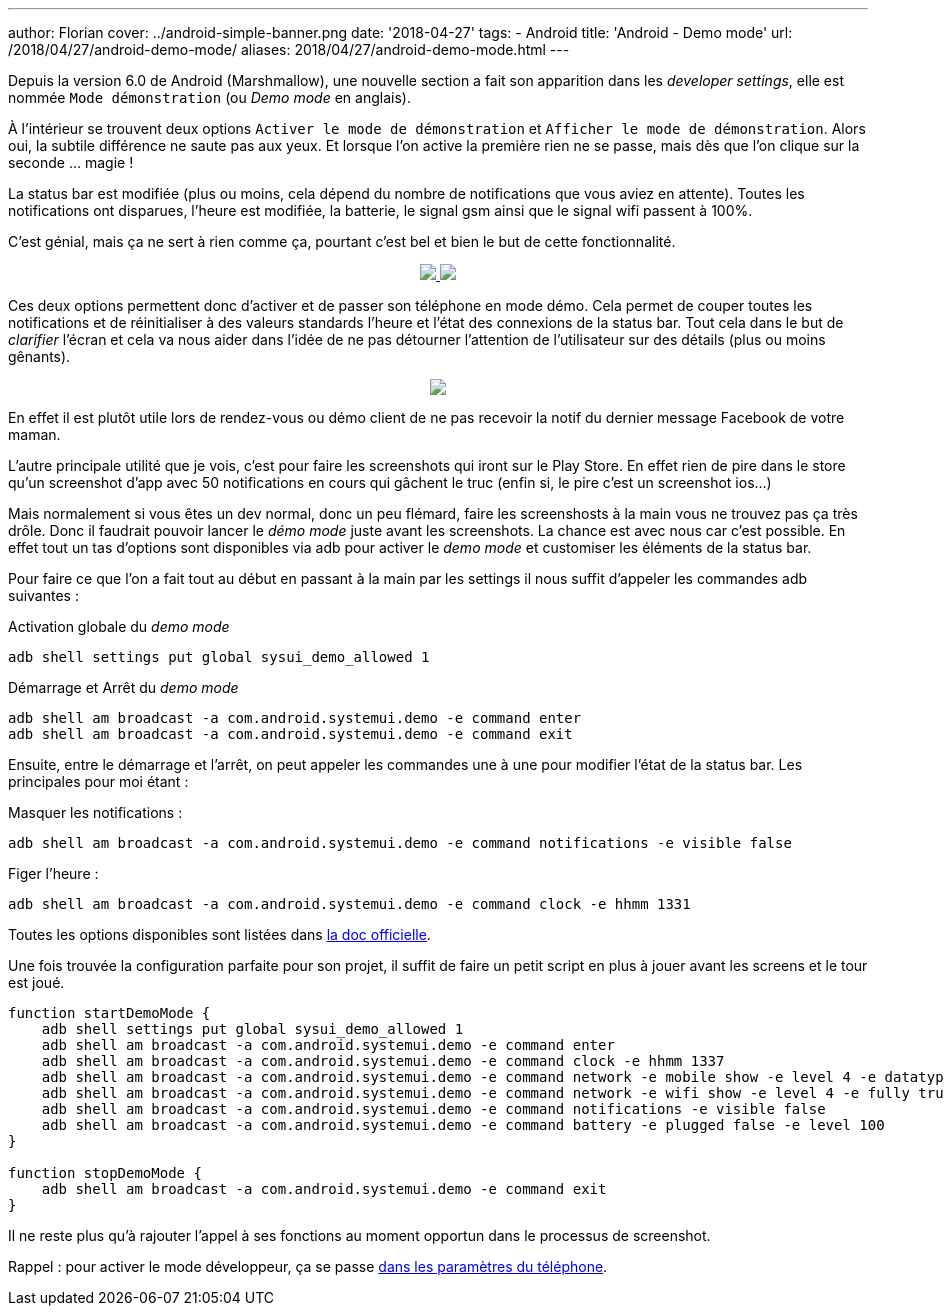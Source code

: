 ---
author: Florian
cover: ../android-simple-banner.png
date: '2018-04-27'
tags:
- Android
title: 'Android - Demo mode'
url: /2018/04/27/android-demo-mode/
aliases: 2018/04/27/android-demo-mode.html
---


Depuis la version 6.0 de Android (Marshmallow), une nouvelle section a fait son apparition dans  les _developer settings_, elle est nommée `Mode démonstration` (ou _Demo mode_ en anglais).

À l'intérieur se trouvent deux options `Activer le mode de démonstration` et `Afficher le mode de démonstration`. Alors oui, la  subtile différence ne saute pas aux yeux. 
Et lorsque l'on active la première rien ne se passe, mais dès que l'on clique sur la seconde ... magie !
 
La status bar est modifiée (plus ou moins, cela dépend du nombre de notifications que vous aviez en attente). Toutes les notifications ont disparues, l'heure est modifiée, la batterie, le signal gsm ainsi que le signal wifi passent à 100%.

C'est génial, mais ça ne sert à rien comme ça, pourtant c'est bel et bien le but de cette fonctionnalité.

{lt}div style="text-align : center"{gt}
{lt}a class="inlineBoxes" href="/images/posts/2018-04-10-AndroidDemoMode/demo_mode_settings_noborder.png" data-lightbox="1" {gt}
        {lt}img class="medium" src="/images/posts/2018-04-10-AndroidDemoMode/demo_mode_settings_noborder.png" /{gt}
{lt}/a{gt}
{lt}a class="inlineBoxes" href="/images/posts/2018-04-10-AndroidDemoMode/demo_mode_details_noborder.png" data-lightbox="1" {gt}
        {lt}img class="medium" src="/images/posts/2018-04-10-AndroidDemoMode/demo_mode_details_noborder.png" /{gt}
{lt}/a{gt}
{lt}/div{gt}
 
Ces deux options permettent donc d'activer et de passer son téléphone en mode démo. 
Cela permet de couper toutes les notifications et de réinitialiser à des valeurs standards l'heure et l'état des connexions de la status bar.
Tout cela dans le but de _clarifier_ l'écran et cela va nous aider dans l'idée de ne pas détourner l'attention de l'utilisateur sur des détails (plus ou moins gênants).

{lt}div style="text-align : center"{gt}
{lt}a class="inlineBoxes" href="/images/posts/2018-04-10-AndroidDemoMode/demo_mode_activation.gif" data-lightbox="1" {gt}
        {lt}img class="medium" src="/images/posts/2018-04-10-AndroidDemoMode/demo_mode_activation.gif" /{gt}
{lt}/a{gt}
{lt}/div{gt}

En effet il est plutôt utile lors de rendez-vous ou démo client de ne pas recevoir la notif du dernier message Facebook de votre maman.

L'autre principale utilité que je vois, c'est pour faire les screenshots qui iront sur le Play Store. En effet rien de pire dans le store qu'un screenshot d'app avec 50 notifications en cours qui gâchent le truc (enfin si, le pire c'est un screenshot ios...)

Mais normalement si vous êtes un dev normal, donc un peu flémard, faire les screenshosts à la main vous ne trouvez pas ça très drôle.
Donc il faudrait pouvoir lancer le _démo mode_ juste avant les screenshots. La chance est avec nous car c'est possible.
En effet tout un tas d'options sont disponibles via adb pour activer le _demo mode_ et customiser les éléments de la status bar.

Pour faire ce que l'on a fait tout au début en passant à la main par les settings il nous suffit d'appeler les commandes adb suivantes :

Activation globale du _demo mode_ 
[source, shell]
----
adb shell settings put global sysui_demo_allowed 1
----

Démarrage et Arrêt du _demo mode_
[source, shell]
----
adb shell am broadcast -a com.android.systemui.demo -e command enter
adb shell am broadcast -a com.android.systemui.demo -e command exit
----

Ensuite, entre le démarrage et l'arrêt, on peut appeler les commandes une à une pour modifier l'état de la status bar.
Les principales pour moi étant :

Masquer les notifications :
[source, shell]
----
adb shell am broadcast -a com.android.systemui.demo -e command notifications -e visible false
----

Figer l'heure :
[source, shell]
----
adb shell am broadcast -a com.android.systemui.demo -e command clock -e hhmm 1331
----

Toutes les options disponibles sont listées dans https://android.googlesource.com/platform/frameworks/base/+/android-6.0.0_r1/packages/SystemUI/docs/demo_mode.md[la doc officielle]. 

Une fois trouvée la configuration parfaite pour son projet, il suffit de faire un petit script en plus à jouer avant les screens et le tour est joué.

[source, shell]
----
function startDemoMode {
    adb shell settings put global sysui_demo_allowed 1
    adb shell am broadcast -a com.android.systemui.demo -e command enter
    adb shell am broadcast -a com.android.systemui.demo -e command clock -e hhmm 1337
    adb shell am broadcast -a com.android.systemui.demo -e command network -e mobile show -e level 4 -e datatype false
    adb shell am broadcast -a com.android.systemui.demo -e command network -e wifi show -e level 4 -e fully true
    adb shell am broadcast -a com.android.systemui.demo -e command notifications -e visible false
    adb shell am broadcast -a com.android.systemui.demo -e command battery -e plugged false -e level 100
}

function stopDemoMode {
    adb shell am broadcast -a com.android.systemui.demo -e command exit
}
----

Il ne reste plus qu'à rajouter l'appel à ses fonctions au moment opportun dans le processus de screenshot.


Rappel : pour activer le mode développeur, ça se passe https://developer.android.com/studio/debug/dev-options.html[dans les paramètres du téléphone].
